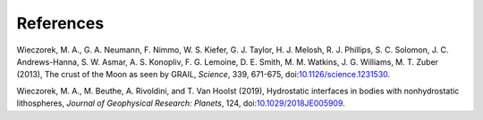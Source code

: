 References
==========

Wieczorek, M. A., G. A. Neumann, F. Nimmo, W. S. Kiefer, G. J. Taylor,
H. J. Melosh, R. J. Phillips, S. C. Solomon, J. C. Andrews-Hanna, S. W.
Asmar, A. S. Konopliv, F. G. Lemoine, D. E. Smith, M. M. Watkins, J. G.
Williams, M. T. Zuber (2013), The crust of the Moon as seen by GRAIL,
*Science*, 339, 671-675,
doi:\ `10.1126/science.1231530 <http://doi.org/10.1126/science.1231530>`__.

Wieczorek, M. A., M. Beuthe, A. Rivoldini, and T. Van Hoolst (2019),
Hydrostatic interfaces in bodies with nonhydrostatic lithospheres,
*Journal of Geophysical Research: Planets*, 124,
doi:\ `10.1029/2018JE005909 <http://doi.org/10.1029/2018JE005909>`__.

